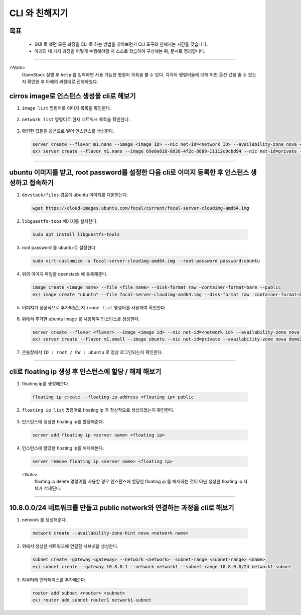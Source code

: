 ===============
CLI 와 친해지기
===============
-----
목표
-----
  - GUI 로 했던 모든 과정을 CLI 로 하는 방법을 찾아보면서 CLI 도구와 친해지는 시간을 갖습니다.
  - 아래의 네 가지 과정을 어떻게 수행해야할 지 스스로 학습하여 구성해본 뒤, 문서로 정리합니다.

-----

`<Note>`
  OpenStack 실행 후 ``help`` 를 입력하면 사용 가능한 명령어 목록을 볼 수 있다.
  각각의 명령어들에 대해 어떤 옵션 값을 줄 수 있는지 확인한 후 아래의 과정대로 진행하였다.

--------------------------------------------
cirros image로 인스턴스 생성을 cli로 해보기
--------------------------------------------

1. ``image list`` 명령어로 이미지 목록을 확인한다.

  .. image:: ../images/week2/image_1.png 

2. ``network list`` 명령어로 현재 네트워크 목록을 확인한다.

  .. image:: ../images/week2/image_2.png

3. 확인한 값들을 옵션으로 넣어 인스턴스를 생성한다.

  .. code::

    server create --flavor m1.nano --image <image ID> --nic net-id=<network ID> --availability-zone nova <server name>
    ex) server create --flavor m1.nano --image 69e0e618-8038-4f2c-8889-11112c0cbd94 --nic net-id=private --availability-zone nova demo2

  .. image:: ../images/week2/image_3.png

-----

---------------------------------------------------------------------------------------------------
ubuntu 이미지를 받고, root password를 설정한 다음 cli로 이미지 등록한 후 인스턴스 생성하고 접속하기
---------------------------------------------------------------------------------------------------

(1) ``devstack/files`` 경로에 ubuntu 이미지를 다운받는다.

  .. code::

    wget https://cloud-images.ubuntu.com/focal/current/focal-server-cloudimg-amd64.img

(2) ``libguestfs-toos`` 패키지를 설치한다.

  .. code::

    sudo apt install libguestfs-tools

(3) root password 를 ubuntu 로 설정한다.

  .. code::

    sudo virt-customize -a focal-server-cloudimg-amd64.img --root-password password:ubuntu

(4) 위의 이미지 파일을 openstack 에 등록해준다.

  .. code::

    image create <image name> --file <file name> --disk-format raw —container-format=bare --public
    ex) image create "ubuntu" --file focal-server-cloudimg-amd64.img --disk-format raw —container-format=bare --public

(5) 이미지가 정상적으로 추가되었는지 ``image list`` 명령어를 사용하여 확인한다.

  .. image:: ../images/week2/image_4.png

(6) 위에서 추가한 ubuntu image 를 사용하여 인스턴스를 생성한다.

  .. code::

    server create --flavor <flavor> --image <image id> --nic net-id=<network id> --availability-zone nova <server name>
    ex) server create --flavor m1.small --image ubuntu --nic net-id=private --availability-zone nova demo3

  .. image:: ../images/week2/image_5.png

(7) 콘솔창에서 ``ID : root / PW : ubuntu`` 로 정상 로그인되는지 확인한다.

-----

--------------------------------------------------------
cli로 floating ip 생성 후 인스턴스에 할당 / 해제 해보기
--------------------------------------------------------

(1) floating ip를 생성해준다.

  .. code::

    floating ip create --floating-ip-address <floating ip> public

  .. image:: ../images/week2/image_6.png

(2) ``floating ip list`` 명령어로 floating ip 가 정상적으로 생성되었는지 확인한다.

  .. image:: ../images/week2/image_7.png

(3) 인스턴스에 생성한 floating ip를 할당해준다.

  .. code::

    server add floating ip <server name> <floating ip>

  .. image:: ../images/week2/image_8.png

(4) 인스턴스에 할당한 floating ip를 해제해본다.

  .. code::

    server remove floating ip <server name> <floating ip>

  `<Note>`
    floating ip delete 명령어를 사용할 경우 인스턴스에 할당한 floating ip 를 해제하는 것이 아닌 생성한 floating ip 자체가 삭제된다.

-----

----------------------------------------------------------------------------
10.8.0.0/24 네트워크를 만들고 public network와 연결하는 과정을 cli로 해보기
----------------------------------------------------------------------------

(1) network 를 생성해준다.

  .. code::

    network create --availability-zone-hint nova <network name>

  .. image:: ../images/week2/image_10.png

(2) 위에서 생성한 네트워크에 연결할 서브넷을 생성한다.

  .. code::

    subnet create —gateway <gateway> --network <network> —subnet-range <subnet-range> <name>
    ex) subnet create --gateway 10.8.0.1 --network network1 --subnet-range 10.8.0.0/24 network1-subnet

  .. image:: ../images/week2/image_11.png

(3) 라우터에 인터페이스를 추가해준다.

  .. code::

    router add subnet <router> <subnet>
    ex) router add subnet router1 network1-subnet

  .. image:: ../images/week2/image_12.png
